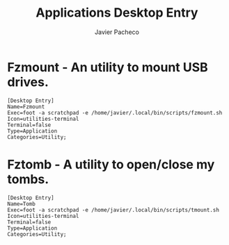#+TITLE: Applications Desktop Entry
#+AUTHOR: Javier Pacheco
#+DESCRIPTION: Some terminal utilities that needs to be in .desktop format.
#+startup: showall


* Fzmount - An utility to mount USB drives.
#+BEGIN_SRC text :tangle "/home/javier/.local/share/applications/fzmount.desktop" :mkdirp yes
[Desktop Entry]
Name=Fzmount
Exec=foot -a scratchpad -e /home/javier/.local/bin/scripts/fzmount.sh
Icon=utilities-terminal
Terminal=false
Type=Application
Categories=Utility;
#+END_SRC

* Fztomb - A utility to open/close my tombs.
#+BEGIN_SRC text :tangle "/home/javier/.local/share/applications/tomb.desktop"
[Desktop Entry]
Name=Tomb
Exec=foot -a scratchpad -e /home/javier/.local/bin/scripts/tmount.sh
Icon=utilities-terminal
Terminal=false
Type=Application
Categories=Utility;
#+END_SRC
